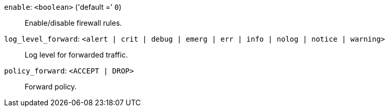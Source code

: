 `enable`: `<boolean>` ('default =' `0`)::

Enable/disable firewall rules.

`log_level_forward`: `<alert | crit | debug | emerg | err | info | nolog | notice | warning>` ::

Log level for forwarded traffic.

`policy_forward`: `<ACCEPT | DROP>` ::

Forward policy.

